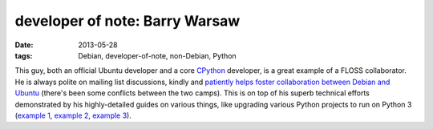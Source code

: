 developer of note: Barry Warsaw
===============================

:date: 2013-05-28
:tags: Debian, developer-of-note, non-Debian, Python



This guy, both an official Ubuntu developer and a core `CPython`__
developer, is a great example of a FLOSS collaborator. He is always
polite on mailing list discussions, kindly and `patiently helps foster
collaboration between Debian and Ubuntu`__ (there's been some
conflicts between the two camps).  This is on top of his superb
technical efforts demonstrated by his highly-detailed guides on
various things, like upgrading various Python projects to run on
Python 3 (`example 1`__, `example 2`__, `example 3`__).


__ http://python.org
__ https://lists.debian.org/debian-devel/2013/05/msg01357.html
__ http://www.wefearchange.org/2012/01/debian-package-for-python-2-and-3.html
__ http://www.wefearchange.org/2012/01/python-3-porting-fun-redux.html
__ http://www.wefearchange.org/2011/12/lessons-in-porting-to-python-3.html
